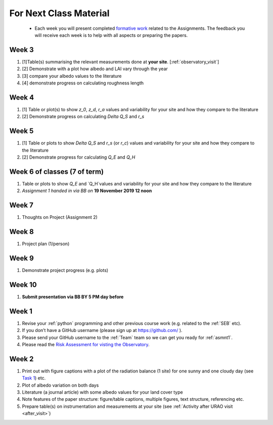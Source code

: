 .. _BringToClass:

For Next Class Material
=======================

 - Each week you will present completed `formative work <Tasks.rst>`_ related to  the Assignments. The feedback you will receive each  week is to help with all aspects or preparing the papers.


.. _Week3:

Week 3
------
#. [1]Table(s) summarising the relevant measurements done at **your site**. [:ref:`observatory_visit`]
#. [2] Demonstrate with a plot how albedo and LAI vary through the year
#. [3] compare your albedo values to the literature
#. [4] demonstrate progress on calculating roughness length


.. _Week4:

Week 4
------
#. [1] Table or plot(s) to show  `z_0`, `z_d`, `r_a` values and variability for your site and how they compare to the literature
#. [2] Demonstrate progress on calculating  `\Delta Q_S` and `r_s`

.. _Week5:

Week 5
------
#. [1]  Table or plots to show  `\Delta Q_S` and `r_s` (or `r_c`) values and variability for your site and how they compare to the literature
#. [2] Demonstrate progress for calculating `Q_E` and `Q_H`



.. _Week6:

Week 6 of classes (7 of term)
--------------------------------

#.  Table or plots to show  `Q_E` and `Q_H`values and variability for your site and how they compare to the literature
#. *Assignment 1 handed in via BB on* **19 November 2019 12 noon**

.. _Week7:

Week 7
------
#. Thoughts on Project (Assignment 2)

.. _Week8:

Week 8
------

#. Project plan (1/person)


.. _Week9:

Week 9
------
#.    Demonstrate project progress (e.g. plots)

.. _Week10:

Week 10
-------
#. **Submit presentation via BB BY 5 PM day before**

.. _Week1:

Week 1
------

#. Revise your :ref:`python` programming and other previous course work (e.g. related to the :ref:`SEB` etc).
#. If you don’t have a GitHub username (please sign up at https://github.com/ ).
#. Please send your GitHub username  to the :ref:`Team` team so we can get you ready for :ref:`asmnt1`.
#. Please read the `Risk Assessment for visting the Observatory <https://www.bb.reading.ac.uk/bbcswebdav/pid-4623796-dt-content-rid-14266489_2/xid-14266489_2>`_.

.. _Week2:

Week 2
------

#. Print out with figure captions with a plot of the radiation balance (1 site) for one sunny and one cloudy day (see `Task 1 <tasks/task1.ipynb>`__) etc.
#. Plot of albedo variation on both days
#. Literature (a journal article) with some albedo values for your land cover type
#. Note features of the paper structure: figure/table captions, multiple figures, text structure, referencing etc.
#. Prepare table(s) on instrumentation and measurements at your site (see :ref:`Activity after URAO visit <after_visit>`)